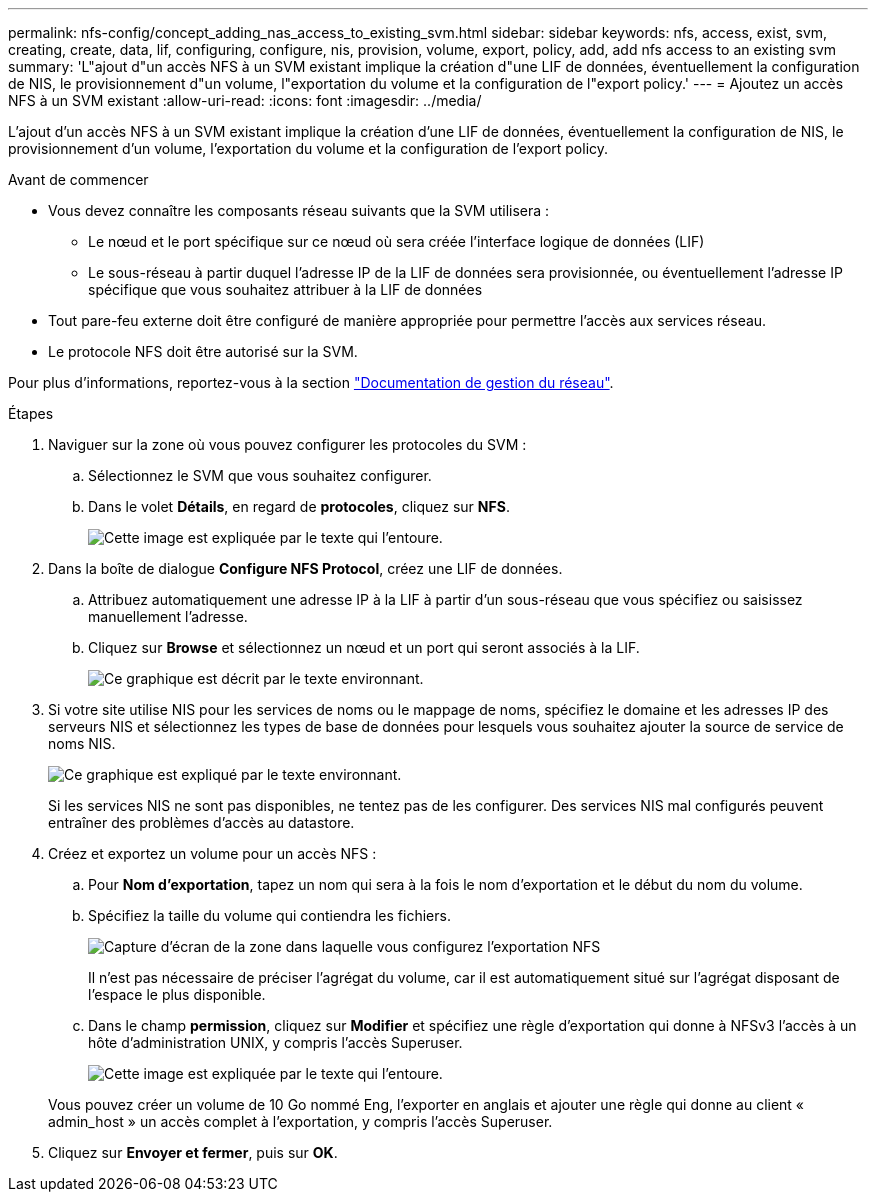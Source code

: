 ---
permalink: nfs-config/concept_adding_nas_access_to_existing_svm.html 
sidebar: sidebar 
keywords: nfs, access, exist, svm, creating, create, data, lif, configuring, configure, nis, provision, volume, export, policy, add, add nfs access to an existing svm 
summary: 'L"ajout d"un accès NFS à un SVM existant implique la création d"une LIF de données, éventuellement la configuration de NIS, le provisionnement d"un volume, l"exportation du volume et la configuration de l"export policy.' 
---
= Ajoutez un accès NFS à un SVM existant
:allow-uri-read: 
:icons: font
:imagesdir: ../media/


[role="lead"]
L'ajout d'un accès NFS à un SVM existant implique la création d'une LIF de données, éventuellement la configuration de NIS, le provisionnement d'un volume, l'exportation du volume et la configuration de l'export policy.

.Avant de commencer
* Vous devez connaître les composants réseau suivants que la SVM utilisera :
+
** Le nœud et le port spécifique sur ce nœud où sera créée l'interface logique de données (LIF)
** Le sous-réseau à partir duquel l'adresse IP de la LIF de données sera provisionnée, ou éventuellement l'adresse IP spécifique que vous souhaitez attribuer à la LIF de données


* Tout pare-feu externe doit être configuré de manière appropriée pour permettre l'accès aux services réseau.
* Le protocole NFS doit être autorisé sur la SVM.


Pour plus d'informations, reportez-vous à la section link:https://docs.netapp.com/us-en/ontap/networking/index.html["Documentation de gestion du réseau"^].

.Étapes
. Naviguer sur la zone où vous pouvez configurer les protocoles du SVM :
+
.. Sélectionnez le SVM que vous souhaitez configurer.
.. Dans le volet *Détails*, en regard de *protocoles*, cliquez sur *NFS*.
+
image::../media/svm_add_protocol_nfs_nfs.gif[Cette image est expliquée par le texte qui l'entoure.]



. Dans la boîte de dialogue *Configure NFS Protocol*, créez une LIF de données.
+
.. Attribuez automatiquement une adresse IP à la LIF à partir d'un sous-réseau que vous spécifiez ou saisissez manuellement l'adresse.
.. Cliquez sur *Browse* et sélectionnez un nœud et un port qui seront associés à la LIF.
+
image::../media/svm_setup_cifs_nfs_page_lif_multi_nas_nfs.gif[Ce graphique est décrit par le texte environnant.]



. Si votre site utilise NIS pour les services de noms ou le mappage de noms, spécifiez le domaine et les adresses IP des serveurs NIS et sélectionnez les types de base de données pour lesquels vous souhaitez ajouter la source de service de noms NIS.
+
image::../media/svm_setup_cifs_nfs_page_nis_area_nfs.gif[Ce graphique est expliqué par le texte environnant.]

+
Si les services NIS ne sont pas disponibles, ne tentez pas de les configurer. Des services NIS mal configurés peuvent entraîner des problèmes d'accès au datastore.

. Créez et exportez un volume pour un accès NFS :
+
.. Pour *Nom d'exportation*, tapez un nom qui sera à la fois le nom d'exportation et le début du nom du volume.
.. Spécifiez la taille du volume qui contiendra les fichiers.
+
image::../media/svm_setup_cifs_nfs_page_nfs_export_nfs.gif[Capture d'écran de la zone dans laquelle vous configurez l'exportation NFS]

+
Il n'est pas nécessaire de préciser l'agrégat du volume, car il est automatiquement situé sur l'agrégat disposant de l'espace le plus disponible.

.. Dans le champ *permission*, cliquez sur *Modifier* et spécifiez une règle d'exportation qui donne à NFSv3 l'accès à un hôte d'administration UNIX, y compris l'accès Superuser.
+
image::../media/export_rule_for_admin_manual_nfs_nfs.gif[Cette image est expliquée par le texte qui l'entoure.]



+
Vous pouvez créer un volume de 10 Go nommé Eng, l'exporter en anglais et ajouter une règle qui donne au client « admin_host » un accès complet à l'exportation, y compris l'accès Superuser.

. Cliquez sur *Envoyer et fermer*, puis sur *OK*.

